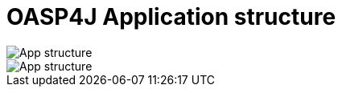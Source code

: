 = OASP4J Application structure


image::images/oasp-app-structure/app-structure.png[App structure]


image::images/oasp-app-structure/config-structure.png[App structure]
